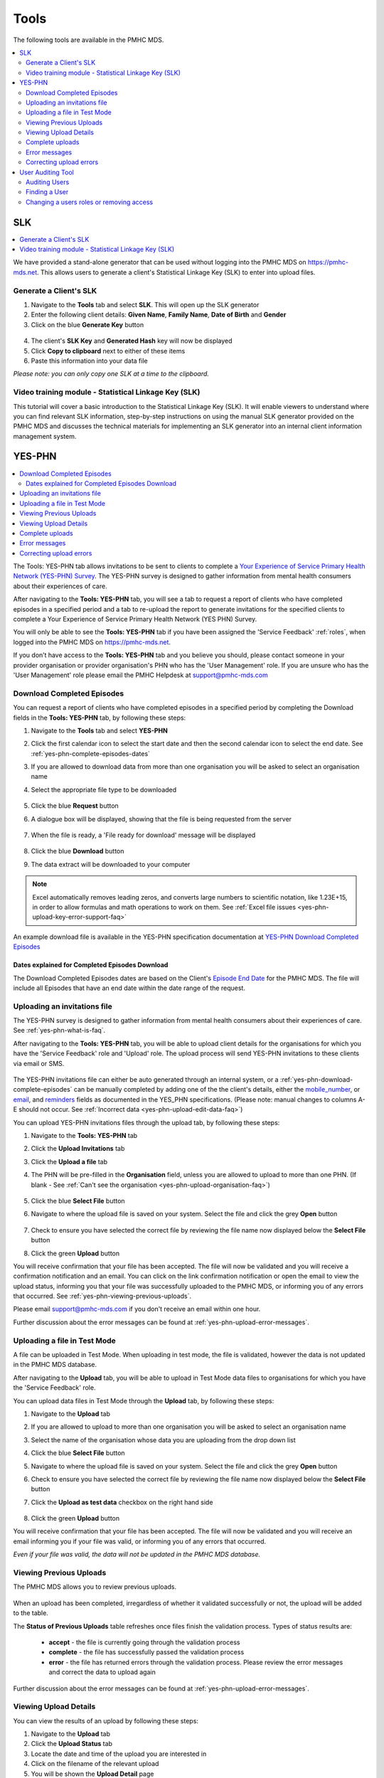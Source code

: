 .. _tools:

Tools
=======

The following tools are available in the PMHC MDS.

.. contents::
   :local:
   :depth: 2

.. _slk-generator:

SLK
---

.. contents::
   :local:
   :depth: 2

We have provided a stand-alone generator that can be used without logging into
the PMHC MDS on https://pmhc-mds.net. This allows users to generate a client's
Statistical Linkage Key (SLK) to enter into upload files.

.. figure:: screen-shots/slk-generator.png
   :alt: PMHC MDS SLK Generator

.. _SLK-generate:

Generate a Client's SLK
^^^^^^^^^^^^^^^^^^^^^^^

1. Navigate to the **Tools** tab and select **SLK**. This will open up the SLK generator
2. Enter the following client details: **Given Name**, **Family Name**, **Date of Birth** and
   **Gender**
3. Click on the blue **Generate Key** button

.. figure:: screen-shots/slk-generated.png
   :alt: PMHC MDS Generated SLK

4. The client's **SLK Key** and **Generated Hash** key will now be displayed
5. Click **Copy to clipboard** next to either of these items
6. Paste this information into your data file

*Please note: you can only copy one SLK at a time to the clipboard.*

.. _video-training-module-SLK:

Video training module - Statistical Linkage Key (SLK)
^^^^^^^^^^^^^^^^^^^^^^^^^^^^^^^^^^^^^^^^^^^^^^^^^^^^^

This tutorial will cover a basic introduction to the Statistical Linkage Key (SLK).
It will enable viewers to understand where you can find relevant SLK information,
step-by-step instructions on using the manual SLK generator provided on the PMHC MDS
and discusses the technical materials for implementing an SLK generator into an
internal client information management system.

.. raw:: html

  <iframe width="560" height="315" src="https://www.youtube.com/embed/YWv4pBOvntw" title="YouTube video player" frameborder="0" allow="accelerometer; autoplay; clipboard-write; encrypted-media; gyroscope; picture-in-picture" allowfullscreen></iframe>


.. _yes-phn:

YES-PHN
-------

.. contents::
   :local:
   :depth: 2

The Tools: YES-PHN tab allows invitations to be sent to clients to complete a
`Your Experience of Service Primary Health Network (YES-PHN) Survey <https://www.amhocn.org/publications/your-experience-service-primary-health-network-yes-phn-survey>`_. The YES-PHN
survey is designed to gather information from mental health consumers about their
experiences of care.

After navigating to the **Tools: YES-PHN** tab, you will see a tab to request a report of
clients who have completed episodes in a specified period and a tab to re-upload the
report to generate invitations for the specified clients to complete a
Your Experience of Service Primary Health Network (YES PHN) Survey.

You will only be able to see the **Tools: YES-PHN** tab if you have been assigned
the 'Service Feedback' :ref:`roles`, when logged into the PMHC MDS on https://pmhc-mds.net.

If you don’t have access to the **Tools: YES-PHN** tab and you believe you should, please
contact someone in your provider organisation or provider organisation's PHN
who has the 'User Management' role. If you are unsure who has the 'User Management'
role please email the PMHC Helpdesk at support@pmhc-mds.com

.. figure:: screen-shots/yes-phn.png
   :alt: PMHC MDS SLK Generator

.. _yes-phn-download-complete-episodes:

Download Completed Episodes
^^^^^^^^^^^^^^^^^^^^^^^^^^^

You can request a report of clients who have completed episodes in a specified period by completing
the Download fields in the **Tools: YES-PHN** tab, by following these steps:

1. Navigate to the **Tools** tab and select **YES-PHN**
2. Click the first calendar icon to select the start date and then the second
   calendar icon to select the end date. See :ref:`yes-phn-complete-episodes-dates`
3. If you are allowed to download data from more than one organisation you will be
   asked to select an organisation name
4. Select the appropriate file type to be downloaded

   .. figure:: screen-shots/yes-phn-complete-episodes.png
      :alt: PMHC MDS File Selected

5. Click the blue **Request** button
6. A dialogue box will be displayed, showing that the file is being requested from the server

   .. figure:: screen-shots/data-extract-message-requesting.png
      :alt: PMHC MDS File Selected

7. When the file is ready, a 'File ready for download' message will be displayed

   .. figure:: screen-shots/data-extract-message-download.png
      :alt: PMHC MDS File Selected

8. Click the blue **Download** button
9. The data extract will be downloaded to your computer

.. note::
   Excel automatically removes leading zeros, and converts large numbers to
   scientific notation, like 1.23E+15, in order to allow formulas and math
   operations to work on them. See :ref:`Excel file issues <yes-phn-upload-key-error-support-faq>`

An example download file is available in the YES-PHN specification documentation at `YES-PHN Download Completed Episodes <https://docs.pmhc-mds.com/projects/data-specification-yes-invitation/en/v1/upload-specification.html#file-format>`_

.. _yes-phn-complete-episodes-dates:

Dates explained for Completed Episodes Download
~~~~~~~~~~~~~~~~~~~~~~~~~~~~~~~~~~~~~~~~~~~~~~~

The Download Completed Episodes dates are based on the Client's `Episode End Date <https://docs.pmhc-mds.com/projects/data-specification/en/v2/data-model-and-specifications.html#episode-end-date>`_
for the PMHC MDS. The file will include all Episodes that have an end date
within the date range of the request.

.. _yes-phn-uploading-invitations:

Uploading an invitations file
^^^^^^^^^^^^^^^^^^^^^^^^^^^^^

The YES-PHN survey is designed to gather information from mental health consumers
about their experiences of care. See :ref:`yes-phn-what-is-faq`.

After navigating to the **Tools: YES-PHN** tab, you will be able to upload client
details for the organisations for which you have the 'Service Feedback' role and
'Upload' role. The upload process will send YES-PHN invitations to these clients
via email or SMS.

   .. figure:: screen-shots/yes-phn-upload.png
      :alt: PMHC MDS Organisation Selected

The YES-PHN invitations file can either be auto generated through an internal system,
or a :ref:`yes-phn-download-complete-episodes` can be manually completed by adding
one of the the client's details, either the
`mobile_number <https://docs.pmhc-mds.com/projects/data-specification-yes-invitation/en/v1/specifications.html#mobile-number>`_, or
`email <https://docs.pmhc-mds.com/projects/data-specification-yes-invitation/en/v1/specifications.html#email>`_, and
`reminders <https://docs.pmhc-mds.com/projects/data-specification-yes-invitation/en/v1/specifications.html#reminders>`_
fields as documented in the YES_PHN specifications.
(Please note: manual changes to columns A-E should not occur. See :ref:`Incorrect data <yes-phn-upload-edit-data-faq>`)

You can upload YES-PHN invitations files through the upload tab, by following these steps:

1. Navigate to the **Tools: YES-PHN** tab
2. Click the **Upload Invitations** tab
3. Click the **Upload a file** tab
4. The PHN will be pre-filled in the **Organisation** field, unless you are
   allowed to upload to more than one PHN. (If blank - See :ref:`Can't see the organisation <yes-phn-upload-organisation-faq>`)

   .. figure:: screen-shots/yes-phn-upload-org-selected.png
      :alt: PMHC MDS Organisation Selected

5. Click the blue **Select File** button
6. Navigate to where the upload file is saved on your system. Select the file
   and click the grey **Open** button

   .. figure:: screen-shots/yes-phn-upload-file-selected.png
      :alt: PMHC MDS Upload File Selected

7. Check to ensure you have selected the correct file by reviewing the file
   name now displayed below the **Select File** button

8. Click the green **Upload** button

You will receive confirmation that your file has been accepted. The file will
now be validated and you will receive a confirmation notification and an
email. You can click on the link confirmation notification or open the email
to view the upload status, informing you that your file was successfully uploaded to
the PMHC MDS, or informing you of any errors that occurred. See :ref:`yes-phn-viewing-previous-uploads`.

Please email support@pmhc-mds.com if you don't receive an email within one hour.

Further discussion about the error messages can be found at :ref:`yes-phn-upload-error-messages`.

.. _yes-phn-uploading-a-file-in-test-mode:

Uploading a file in Test Mode
^^^^^^^^^^^^^^^^^^^^^^^^^^^^^

A file can be uploaded in Test Mode. When uploading in test mode, the file is
validated, however the data is not updated in the PMHC MDS database.

After navigating to the **Upload** tab, you will be able to upload in Test Mode
data files to organisations for which you have the 'Service Feedback' role.

You can upload data files in Test Mode through the **Upload** tab, by following these steps:

1. Navigate to the **Upload** tab
2. If you are allowed to upload to more than one organisation you will be
   asked to select an organisation name
3. Select the name of the organisation whose data you are uploading from the drop down list
4. Click the blue **Select File** button
5. Navigate to where the upload file is saved on your system. Select the file
   and click the grey **Open** button
6. Check to ensure you have selected the correct file by reviewing the file
   name now displayed below the **Select File** button
7. Click the **Upload as test data** checkbox on the right hand side

   .. figure:: screen-shots/yes-phn-upload-test-mode.png
      :alt: PMHC MDS Test Mode selected

8. Click the green **Upload** button

You will receive confirmation that your file has been accepted. The file will
now be validated and you will receive an email informing you if
your file was valid, or informing you of any errors that occurred.

*Even if your file was valid, the data will not be updated in the PMHC MDS database.*

.. figure:: screen-shots/yes-phn-upload-test-comp.png
   :alt: PMHC MDS Upload Test Complete Details page

.. _yes-phn-viewing-previous-uploads:

Viewing Previous Uploads
^^^^^^^^^^^^^^^^^^^^^^^^

The PMHC MDS allows you to review previous uploads.

   .. figure:: screen-shots/yes-phn-upload-previous.png
      :alt: PMHC MDS Status of Previous Uploads

When an upload has been completed, irregardless of whether it validated successfully
or not, the upload will be added to the table.

The **Status of Previous Uploads** table refreshes once files finish the validation process. Types of status results are:

  * **accept** - the file is currently going through the validation process
  * **complete** - the file has successfully passed the validation process
  * **error** - the file has returned errors through the validation process. Please review the error messages and correct the data to upload again

Further discussion about the error messages can be found at :ref:`yes-phn-upload-error-messages`.

.. _yes-phn-viewing-uploads-details:

Viewing Upload Details
^^^^^^^^^^^^^^^^^^^^^^

You can view the results of an upload by following these steps:

1. Navigate to the **Upload** tab
2. Click the **Upload Status** tab
3. Locate the date and time of the upload you are interested in
4. Click on the filename of the relevant upload
5. You will be shown the **Upload Detail** page

.. _yes-phn-viewing-complete-uploads:

Complete uploads
^^^^^^^^^^^^^^^^

:ref:`viewing-uploads-details` for complete uploads will display data verification
information by listing the number of data records present and if those records
are added, updated, or deleted, within the MDS records.

.. figure:: screen-shots/yes-phn-upload-details.png
   :alt: PMHC MDS Upload Details page

.. _yes-phn-upload-error-messages:

Error messages
^^^^^^^^^^^^^^

If the status of your file shows error, you can view the returned errors through
:ref:`yes-phn-viewing-previous-uploads`.

.. figure:: screen-shots/yes-phn-upload-details-error.png
   :alt: PMHC MDS Upload Details error page

.. _yes-phn-upload-fixing-errors:

Correcting upload errors
^^^^^^^^^^^^^^^^^^^^^^^^

Any upload validation errors will need to be corrected in your internal system and
a new upload file created. Or if you manually record data on the upload file, you
can edit the data records directly on the file. See - `Validation Rules <https://docs.pmhc-mds.com/projects/data-specification-yes-invitation/en/v1/validation-rules.html#validation-rules>`_.

The definition of each data item has associated notes that will provide guidance
on why an error is returned. By visiting the data specifications documentation
and clicking on the `Record formats <https://docs.pmhc-mds.com/projects/data-specification-yes-invitation/en/v1/specifications.html#record-formats>`_ field name this will take you to the
field definition which outlines the associated notes.

In the Frequently Asked Questions guide there are questions about some of the
common and unusual upload error messages. These answers contain information on
what you can do to fix the error. See - :ref:`YES-PHN FAQs <yes-phn-FAQs>`.

If you require assistance in understanding an error message, please email support@pmhc-mds.com.

.. _user-auditing:

User Auditing Tool
------------------

.. contents::
   :local:
   :depth: 2

The Tools: User Auditing tab allows users with the User Management role to
review users who have not recently logged in to the PMHC MDS.

You will only be able to see the **Tools: User Auditing** tab if you have been
assigned the 'User Management' :ref:`roles`, when logged into the PMHC MDS on https://pmhc-mds.net.

If you don’t have access to the **Tools: User Auditing** tab and you believe you should, please
contact someone in your provider organisation or provider organisation's PHN
who has the 'User Management' role. If you are unsure who has the 'User Management'
role please email the PMHC Helpdesk at support@pmhc-mds.com.

After navigating to the **Tools: User Auditing** tab, you will be presented with
a table of users whose access you manage. By default, the table is sorted by
the 'Last Logged In' column sorted so that users who have not logged in for the
longest are displayed at the top.

.. figure:: screen-shots/user-auditing.png
   :alt: User Auditing table


.. _auditing-users:

Auditing Users
^^^^^^^^^^^^^^

User managers should periodically check this table and :ref:`remove all roles <delete_user>`
from any user who no longer requires access.

A monthly 'PMHC-MDS User Audit Reminder Notification' email will be sent to users
with the User Management role to prompt this process:

* PMHC MDS Production users will receive the audit reminder email on the first Monday of each month
* PMHC MDS Development users will receive the audit reminder email on the fourth Monday of each month

.. figure:: screen-shots/user-audit-reminder-email.png
   :alt: PMHC-MDS User Audit Reminder Notification

You can scroll through the results by using the page arrows to view the data. See :ref:`find-user`

.. _find-user:

Finding a User
^^^^^^^^^^^^^^

You can choose any of the filters to search for a user, depending on the user
information that is available.

To filter the listed users:

  1. Click the grey **Filters** button. This will open a field in which to enter
     text

     .. figure:: screen-shots/user-filter-fields.png
        :alt: User Data Search Results Filtered

  2. Type an appropriate filter into any of the fields
  3. Click the blue **Apply** button
     (or click the **Cancel** button if you decide not to filter the user data)

You can view the applied filters at the top of the filtered user data table.

.. figure:: screen-shots/user-filter-results.png
   :alt: User Data Results Filtered

To remove the filter, click the grey cross (**X**) listed before the filter name
or click the blue **Clear all** button.

You can sort the listed user search results by simply clicking the column header.
Alternately you can click the arrow beside a column header for more sort options,
as follows:

- **Sort Ascending**
- **Sort Descending**

.. _removing-access:

Changing a users roles or removing access
^^^^^^^^^^^^^^^^^^^^^^^^^^^^^^^^^^^^^^^^^

Clicking on the user's name will take you to :ref:`edit-role`. From there you
can edit there roles, or fully remove their access to the PMHC MDS.
